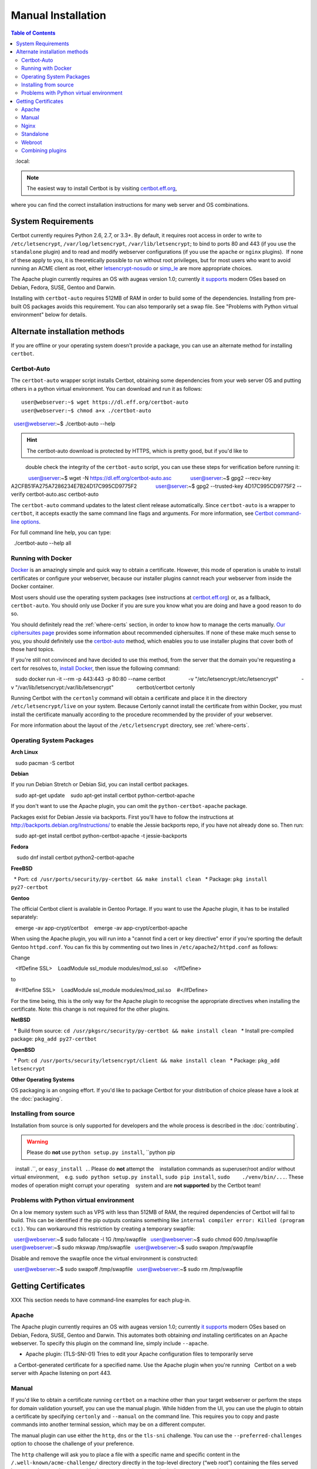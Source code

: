 =====================
Manual Installation
=====================

.. contents:: Table of Contents
   :local:

.. Note:: The easiest way to install Certbot is by visiting `certbot.eff.org`_, 
where you can find the correct installation instructions for many web server 
and OS combinations.

.. _certbot.eff.org: https://certbot.eff.org/


System Requirements
===================

Certbot currently requires Python 2.6, 2.7, or 3.3+. By default, it requires
root access in order to write to ``/etc/letsencrypt``,
``/var/log/letsencrypt``, ``/var/lib/letsencrypt``; to bind to ports 80 and 443
(if you use the ``standalone`` plugin) and to read and modify webserver
configurations (if you use the ``apache`` or ``nginx`` plugins).  If none of
these apply to you, it is theoretically possible to run without root privileges,
but for most users who want to avoid running an ACME client as root, either
`letsencrypt-nosudo <https://github.com/diafygi/letsencrypt-nosudo>`_ or
`simp_le <https://github.com/zenhack/simp_le>`_ are more appropriate choices.

The Apache plugin currently requires an OS with augeas version 1.0; currently `it
supports
<https://github.com/certbot/certbot/blob/master/certbot-apache/certbot_apache/constants.py>`_
modern OSes based on Debian, Fedora, SUSE, Gentoo and Darwin.

Installing with ``certbot-auto`` requires 512MB of RAM in order to build some
of the dependencies. Installing from pre-built OS packages avoids this
requirement. You can also temporarily set a swap file. See "Problems with
Python virtual environment" below for details.

Alternate installation methods
================================

If you are offline or your operating system doesn't provide a package, you can use
an alternate method for installing ``certbot``.

.. _certbot-auto:

Certbot-Auto
------------

The ``certbot-auto`` wrapper script installs Certbot, obtaining some dependencies
from your web server OS and putting others in a python virtual environment. You can
download and run it as follows::

  user@webserver:~$ wget https://dl.eff.org/certbot-auto
  user@webserver:~$ chmod a+x ./certbot-auto
  user@webserver:~$ ./certbot-auto --help

.. hint:: The certbot-auto download is protected by HTTPS, which is pretty good, but if you'd like to
          double check the integrity of the ``certbot-auto`` script, you can use these steps for verification before running it::

            user@server:~$ wget -N https://dl.eff.org/certbot-auto.asc
            user@server:~$ gpg2 --recv-key A2CFB51FA275A7286234E7B24D17C995CD9775F2
            user@server:~$ gpg2 --trusted-key 4D17C995CD9775F2 --verify certbot-auto.asc certbot-auto

The ``certbot-auto`` command updates to the latest client release automatically.
Since ``certbot-auto`` is a wrapper to ``certbot``, it accepts exactly
the same command line flags and arguments. For more information, see
`Certbot command-line options <https://certbot.eff.org/docs/using.html#command-line-options>`_.

For full command line help, you can type::

  ./certbot-auto --help all

Running with Docker
-------------------

Docker_ is an amazingly simple and quick way to obtain a
certificate. However, this mode of operation is unable to install
certificates or configure your webserver, because our installer
plugins cannot reach your webserver from inside the Docker container.

Most users should use the operating system packages (see instructions at
certbot.eff.org_) or, as a fallback, ``certbot-auto``. You should only
use Docker if you are sure you know what you are doing and have a
good reason to do so.

You should definitely read the :ref:`where-certs` section, in order to
know how to manage the certs
manually. `Our ciphersuites page <ciphers.html>`__
provides some information about recommended ciphersuites. If none of
these make much sense to you, you should definitely use the
certbot-auto_ method, which enables you to use installer plugins
that cover both of those hard topics.

If you're still not convinced and have decided to use this method,
from the server that the domain you're requesting a cert for resolves
to, `install Docker`_, then issue the following command:

.. code-block:: shell

   sudo docker run -it --rm -p 443:443 -p 80:80 --name certbot \
               -v "/etc/letsencrypt:/etc/letsencrypt" \
               -v "/var/lib/letsencrypt:/var/lib/letsencrypt" \
               certbot/certbot certonly

Running Certbot with the ``certonly`` command will obtain a certificate and place it in the directory
``/etc/letsencrypt/live`` on your system. Because Certonly cannot install the certificate from
within Docker, you must install the certificate manually according to the procedure
recommended by the provider of your webserver.

For more information about the layout
of the ``/etc/letsencrypt`` directory, see :ref:`where-certs`.

.. _Docker: https://docker.com
.. _`install Docker`: https://docs.docker.com/engine/installation/

Operating System Packages
-------------------------

**Arch Linux**

.. code-block:: shell

   sudo pacman -S certbot

**Debian**

If you run Debian Stretch or Debian Sid, you can install certbot packages.

.. code-block:: shell

   sudo apt-get update
   sudo apt-get install certbot python-certbot-apache

If you don't want to use the Apache plugin, you can omit the
``python-certbot-apache`` package.

Packages exist for Debian Jessie via backports. First you'll have to follow the
instructions at http://backports.debian.org/Instructions/ to enable the Jessie backports
repo, if you have not already done so. Then run:

.. code-block:: shell

   sudo apt-get install certbot python-certbot-apache -t jessie-backports

**Fedora**

.. code-block:: shell

    sudo dnf install certbot python2-certbot-apache

**FreeBSD**

  * Port: ``cd /usr/ports/security/py-certbot && make install clean``
  * Package: ``pkg install py27-certbot``

**Gentoo**

The official Certbot client is available in Gentoo Portage. If you
want to use the Apache plugin, it has to be installed separately:

.. code-block:: shell

   emerge -av app-crypt/certbot
   emerge -av app-crypt/certbot-apache

When using the Apache plugin, you will run into a "cannot find a cert or key
directive" error if you're sporting the default Gentoo ``httpd.conf``.
You can fix this by commenting out two lines in ``/etc/apache2/httpd.conf``
as follows:

Change

.. code-block:: shell

   <IfDefine SSL>
   LoadModule ssl_module modules/mod_ssl.so
   </IfDefine>

to

.. code-block:: shell

   #<IfDefine SSL>
   LoadModule ssl_module modules/mod_ssl.so
   #</IfDefine>

For the time being, this is the only way for the Apache plugin to recognise
the appropriate directives when installing the certificate.
Note: this change is not required for the other plugins.

**NetBSD**

  * Build from source: ``cd /usr/pkgsrc/security/py-certbot && make install clean``
  * Install pre-compiled package: ``pkg_add py27-certbot``

**OpenBSD**

  * Port: ``cd /usr/ports/security/letsencrypt/client && make install clean``
  * Package: ``pkg_add letsencrypt``

**Other Operating Systems**

OS packaging is an ongoing effort. If you'd like to package
Certbot for your distribution of choice please have a
look at the :doc:`packaging`.

Installing from source
----------------------

Installation from source is only supported for developers and the
whole process is described in the :doc:`contributing`.

.. warning:: Please do **not** use ``python setup.py install``, ``python pip
   install .``, or ``easy_install .``. Please do **not** attempt the
   installation commands as superuser/root and/or without virtual environment,
   e.g. ``sudo python setup.py install``, ``sudo pip install``, ``sudo
   ./venv/bin/...``. These modes of operation might corrupt your operating
   system and are **not supported** by the Certbot team!

Problems with Python virtual environment
----------------------------------------

On a low memory system such as VPS with less than 512MB of RAM, the required dependencies of Certbot will fail to build.
This can be identified if the pip outputs contains something like ``internal compiler error: Killed (program cc1)``.
You can workaround this restriction by creating a temporary swapfile::

  user@webserver:~$ sudo fallocate -l 1G /tmp/swapfile
  user@webserver:~$ sudo chmod 600 /tmp/swapfile
  user@webserver:~$ sudo mkswap /tmp/swapfile
  user@webserver:~$ sudo swapon /tmp/swapfile

Disable and remove the swapfile once the virtual environment is constructed::

  user@webserver:~$ sudo swapoff /tmp/swapfile
  user@webserver:~$ sudo rm /tmp/swapfile


.. _getting_certs:


Getting Certificates
==================== 




XXX This section needs to have command-line examples for each plug-in.

.. _apache:

Apache
------

The Apache plugin currently requires an OS with augeas version 1.0; currently `it
supports
<https://github.com/certbot/certbot/blob/master/certbot-apache/certbot_apache/constants.py>`_
modern OSes based on Debian, Fedora, SUSE, Gentoo and Darwin.
This automates both obtaining *and* installing certificates on an Apache
webserver. To specify this plugin on the command line, simply include
``--apache``.

* Apache plugin: (TLS-SNI-01) Tries to edit your Apache configuration files to temporarily serve 
  a Certbot-generated certificate for a specified name. Use the Apache plugin when you're running 
  Certbot on a web server with Apache listening on port 443.

.. _manual:

Manual
------

If you'd like to obtain a certificate running ``certbot`` on a machine
other than your target webserver or perform the steps for domain
validation yourself, you can use the manual plugin. While hidden from
the UI, you can use the plugin to obtain a certificate by specifying
``certonly`` and ``--manual`` on the command line. This requires you
to copy and paste commands into another terminal session, which may
be on a different computer.

The manual plugin can use either the ``http``, ``dns`` or the
``tls-sni`` challenge. You can use the ``--preferred-challenges`` option
to choose the challenge of your preference.

The ``http`` challenge will ask you to place a file with a specific name and
specific content in the ``/.well-known/acme-challenge/`` directory directly
in the top-level directory (“web root”) containing the files served by your
webserver. In essence it's the same as the webroot_ plugin, but not automated.

When using the ``dns`` challenge, ``certbot`` will ask you to place a TXT DNS
record with specific contents under the domain name consisting of the hostname
for which you want a certificate issued, prepended by ``_acme-challenge``.

For example, for the domain ``example.com``, a zone file entry would look like::
        _acme-challenge.example.com. 300 IN TXT "gfj9Xq...Rg85nM"

When using the ``tls-sni`` challenge, ``certbot`` will prepare a self-signed
SSL certificate for you with the challenge validation appropriately
encoded into a subjectAlternatNames entry. You will need to configure
your SSL server to present this challenge SSL certificate to the ACME
server using SNI.

Additionally you can specify scripts to prepare for validation and
perform the authentication procedure and/or clean up after it by using
the ``--manual-auth-hook`` and ``--manual-cleanup-hook`` flags. This is
described in more depth in the hooks_ section.

* Manual plugin: (DNS-01 or HTTP-01) Either tells you what changes to make to your configuration or updates 
  your DNS records using an external script (for DNS-01) or your webroot (for HTTP-01). Use the Manual 
  plugin if you have the technical knowledge to make configuration changes yourself when asked to do so. 

.. _nginx:

Nginx
-----

The Nginx plugin has been distributed with Certbot since version 0.9.0 and should
work for most configurations. We recommend backing up Nginx
configurations before using it (though you can also revert changes to
configurations with ``certbot --nginx rollback``). You can use it by providing
the ``--nginx`` flag on the commandline::

   certbot –nginx

* NGINX plugin: (TLS-SNI-01) Tries to edit your NGINX configuration files to temporarily serve a
  Certbot-generated certificate for a specified name. Use the NGINX plugin when you're running 
  Certbot on a web server with NGINX listening on port 443.

.. _standalone:


Standalone
----------

Use standalone mode to obtain a certificate if you don't want to use (or don't currently have)
existing server software. The standalone plugin does not rely on any other server
software running on the machine where you obtain the certificate.

To obtain a certificate using a "standalone" webserver, you can use the
standalone plugin by including ``certonly`` and ``--standalone``
on the command line. This plugin needs to bind to port 80 or 443 in
order to perform domain validation, so you may need to stop your
existing webserver. To control which port the plugin uses, include
one of the options shown below on the command line.

    * ``--preferred-challenges http`` to use port 80
    * ``--preferred-challenges tls-sni`` to use port 443

It must still be possible for your machine to accept inbound connections from
the Internet on the specified port using each requested domain name.

.. note:: The ``--standalone-supported-challenges`` option has been
   deprecated since ``certbot`` version 0.9.0.

* Standalone plugin: (TLS-SNI-01 or HTTP-01) Tries to run a temporary web server listening on either HTTP on 
  port 80 (for HTTP-01) or HTTPS on port 443 (for TLS-SNI-01). Use the Standalone plugin if no existing program 
  is listening to these ports. Choose TLS-SNI-01 or HTTP-01 using the `--preferred-challenges` option.


.. _webroot:

Webroot
-------

If you're running a local webserver for which you have the ability
to modify the content being served, and you'd prefer not to stop the
webserver during the certificate issuance process, you can use the webroot
plugin to obtain a certificate by including ``certonly`` and ``--webroot`` on
the command line. In addition, you'll need to specify ``--webroot-path``
or ``-w`` with the top-level directory ("web root") containing the files
served by your webserver. For example, ``--webroot-path /var/www/html``
or ``--webroot-path /usr/share/nginx/html`` are two common webroot paths.

If you're getting a certificate for many domains at once, the plugin
needs to know where each domain's files are served from, which could
potentially be a separate directory for each domain. When requesting a
certificate for multiple domains, each domain will use the most recently
specified ``--webroot-path``. So, for instance::

  certbot certonly --webroot -w /var/www/example/ -d www.example.com -d example.com -w /var/www/other -d other.example.net -d another.other.example.net

would obtain a single certificate for all of those names, using the 
``/var/www/example`` webroot directory for the first two, and ``/var/www/other`` for the second two.

The webroot plugin works by creating a temporary file for each of your requested
domains in ``${webroot-path}/.well-known/acme-challenge``. Then the Let's Encrypt
validation server makes HTTP requests to validate that the DNS for each
requested domain resolves to the server running certbot. An example request
made to your web server would look like::

  66.133.109.36 - - [05/Jan/2016:20:11:24 -0500] "GET /.well-known/acme-challenge/HGr8U1IeTW4kY_Z6UIyaakzOkyQgPr_7ArlLgtZE8SX HTTP/1.1" 200 87 "-" "Mozilla/5.0 (compatible; Let's Encrypt validation server; +https://www.letsencrypt.org)"

Note that to use the webroot plugin, your server must be configured to serve
files from hidden directories. If ``/.well-known`` is treated specially by
your webserver configuration, you might need to modify the configuration
to ensure that files inside ``/.well-known/acme-challenge`` are served by
the webserver.

* Webroot plugin: (HTTP-01) Tries to place a file where it can be served over HTTP on port 80 by a
  web server running on your system. Use the Webroot plugin when you're running Certbot on 
  a web server with any server application listening on port 80 serving files from a folder on disk in response.


.. _combination:


Combining plugins
-----------------

Sometimes you may want to specify a combination of distinct authenticator and
installer plugins. To do so, specify the authenticator plugin with
``--authenticator`` or ``-a`` and the installer plugin with ``--installer`` or
``-i``.

For instance, you may want to create a certificate using the webroot_ plugin
for authentication and the apache_ plugin for installation, perhaps because you
use a proxy or CDN for SSL and only want to secure the connection between them
and your origin server, which cannot use the tls-sni-01_ challenge due to the
intermediate proxy.

::
    certbot run -a webroot -i apache -w /var/www/html -d example.com



